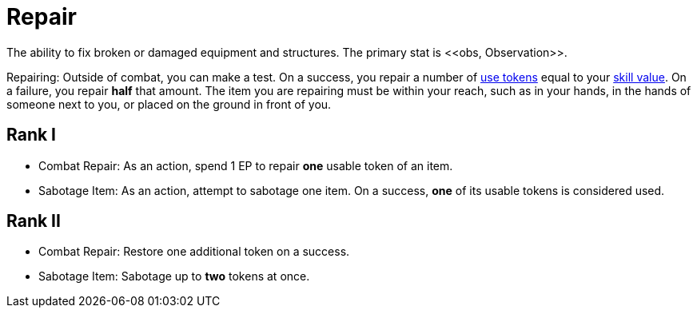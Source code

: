[[repair]]
= Repair
The ability to fix broken or damaged equipment and structures. The primary stat is <<obs, Observation>>.

Repairing: Outside of combat, you can make a test. On a success, you repair a number of <<item-use-token, use tokens>> equal to your <<skill-value, skill value>>. On a failure, you repair *half* that amount. The item you are repairing must be within your reach, such as in your hands, in the hands of someone next to you, or placed on the ground in front of you.

== Rank I
- [[combat-repair]]Combat Repair: As an action, spend 1 EP to repair *one* usable token of an item.
- [[sabotage-item]]Sabotage Item: As an action, attempt to sabotage one item. On a success, *one* of its usable tokens is considered used.

== Rank II
- Combat Repair: Restore one additional token on a success.
- Sabotage Item: Sabotage up to *two* tokens at once.
